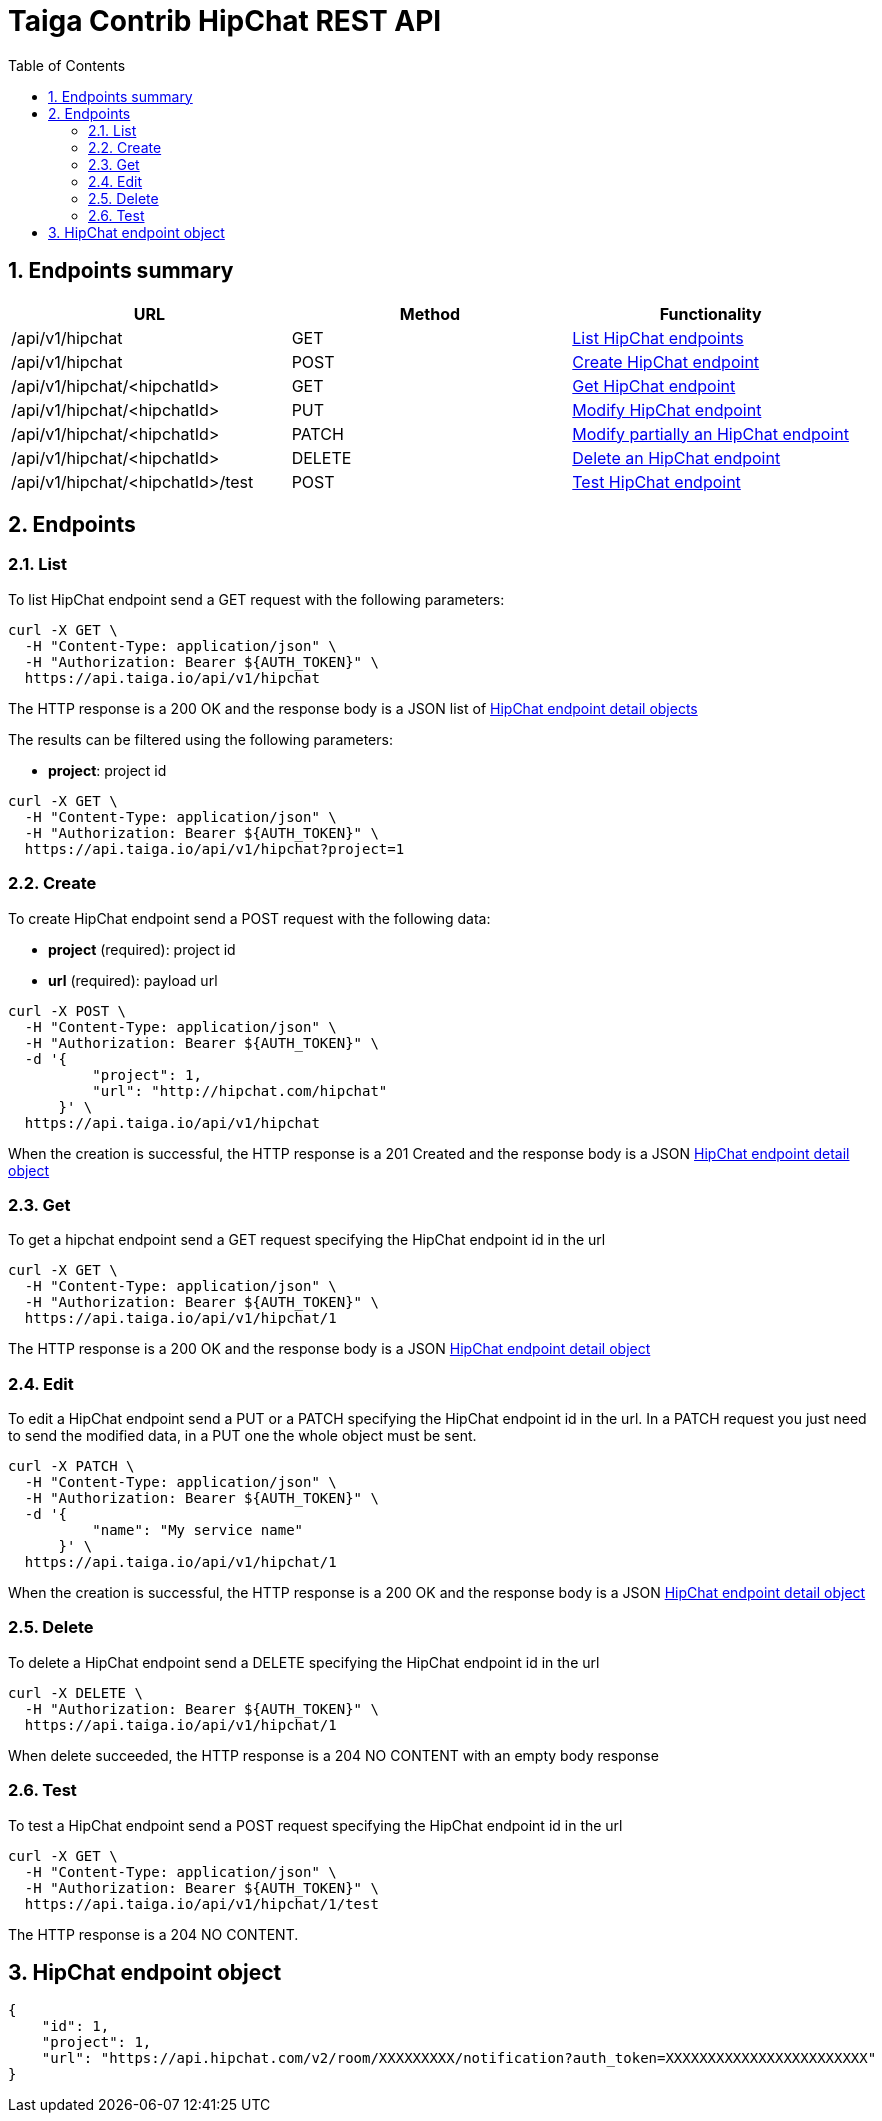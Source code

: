 Taiga Contrib HipChat REST API
==============================
:toc: left
:numbered:
:source-highlighter: pygments
:pygments-style: friendly

Endpoints summary
-----------------

[cols="3*", options="header"]
|===
| URL
| Method
| Functionality

| /api/v1/hipchat
| GET
| link:#hipchat-list[List HipChat endpoints]

| /api/v1/hipchat
| POST
| link:#hipchat-create[Create HipChat endpoint]

| /api/v1/hipchat/<hipchatId>
| GET
| link:#hipchat-get[Get HipChat endpoint]

| /api/v1/hipchat/<hipchatId>
| PUT
| link:#hipchat-edit[Modify HipChat endpoint]

| /api/v1/hipchat/<hipchatId>
| PATCH
| link:#hipchat-edit[Modify partially an HipChat endpoint]

| /api/v1/hipchat/<hipchatId>
| DELETE
| link:#hipchat-delete[Delete an HipChat endpoint]

| /api/v1/hipchat/<hipchatId>/test
| POST
| link:#hipchat-test[Test HipChat endpoint]

|===

Endpoints
---------

[[hipchat-list]]
=== List

To list HipChat endpoint send a GET request with the following parameters:

[source,bash]
----
curl -X GET \
  -H "Content-Type: application/json" \
  -H "Authorization: Bearer ${AUTH_TOKEN}" \
  https://api.taiga.io/api/v1/hipchat
----

The HTTP response is a 200 OK and the response body is a JSON list of link:#object-hipchat-endpoint-detail[HipChat endpoint detail objects]

The results can be filtered using the following parameters:

- *project*: project id

[source,bash]
----
curl -X GET \
  -H "Content-Type: application/json" \
  -H "Authorization: Bearer ${AUTH_TOKEN}" \
  https://api.taiga.io/api/v1/hipchat?project=1
----

[[hipchat-create]]
=== Create

To create HipChat endpoint send a POST request with the following data:

- *project* (required): project id
- *url* (required): payload url

[source,bash]
----
curl -X POST \
  -H "Content-Type: application/json" \
  -H "Authorization: Bearer ${AUTH_TOKEN}" \
  -d '{
          "project": 1,
          "url": "http://hipchat.com/hipchat"
      }' \
  https://api.taiga.io/api/v1/hipchat
----

When the creation is successful, the HTTP response is a 201 Created and the response body is a JSON link:#object-hipchat-endpoint-detail[HipChat endpoint detail object]

[[hipchat-get]]
=== Get

To get a hipchat endpoint send a GET request specifying the HipChat endpoint id in the url

[source,bash]
----
curl -X GET \
  -H "Content-Type: application/json" \
  -H "Authorization: Bearer ${AUTH_TOKEN}" \
  https://api.taiga.io/api/v1/hipchat/1
----

The HTTP response is a 200 OK and the response body is a JSON link:#object-hipchat-endpoint-detail[HipChat endpoint detail object]

[[hipchat-edit]]
=== Edit

To edit a HipChat endpoint send a PUT or a PATCH specifying the HipChat endpoint id in the url.
In a PATCH request you just need to send the modified data, in a PUT one the whole object must be sent.

[source,bash]
----
curl -X PATCH \
  -H "Content-Type: application/json" \
  -H "Authorization: Bearer ${AUTH_TOKEN}" \
  -d '{
          "name": "My service name"
      }' \
  https://api.taiga.io/api/v1/hipchat/1
----

When the creation is successful, the HTTP response is a 200 OK and the response body is a JSON link:#object-hipchat-endpoint-detail[HipChat endpoint detail object]

[[hipchat-delete]]
=== Delete

To delete a HipChat endpoint send a DELETE specifying the HipChat endpoint id in the url

[source,bash]
----
curl -X DELETE \
  -H "Authorization: Bearer ${AUTH_TOKEN}" \
  https://api.taiga.io/api/v1/hipchat/1
----

When delete succeeded, the HTTP response is a 204 NO CONTENT with an empty body response

[[hipchat-test]]
=== Test

To test a HipChat endpoint send a POST request specifying the HipChat endpoint id in the url

[source,bash]
----
curl -X GET \
  -H "Content-Type: application/json" \
  -H "Authorization: Bearer ${AUTH_TOKEN}" \
  https://api.taiga.io/api/v1/hipchat/1/test
----

The HTTP response is a 204 NO CONTENT.

[[object-hipchat-endpoint-detail]]
HipChat endpoint object
-----------------------

[source,json]
----
{
    "id": 1,
    "project": 1,
    "url": "https://api.hipchat.com/v2/room/XXXXXXXXX/notification?auth_token=XXXXXXXXXXXXXXXXXXXXXXXX"
}
----
